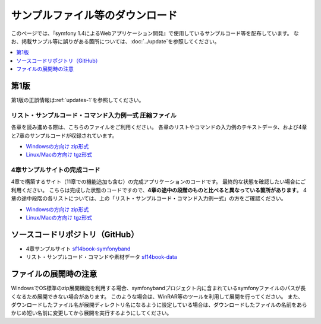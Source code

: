 ================================
サンプルファイル等のダウンロード
================================

このページでは、『symfony 1.4によるWebアプリケーション開発』で使用しているサンプルコード等を配布しています。
なお、掲載サンプル等に誤りがある箇所については、\ :doc:`../update`\ を参照してください。

.. contents::
   :depth: 1
   :local:

-----
第1版
-----

第1版の正誤情報は\ :ref:`updates-1`\ を参照してください。

リスト・サンプルコード・コマンド入力例一式 圧縮ファイル
-------------------------------------------------------

各章を読み進める際は、こちらのファイルをご利用ください。
各章のリストやコマンドの入力例のテキストデータ、および4章と7章のサンプルコードが収録されています。

* `Windowsの方向け zip形式 <../_static/data-1.0.1.zip>`_
* `Linux/Macの方向け tgz形式 <../_static/data-1.0.1.tar.gz>`_


4章サンプルサイトの完成コード
-----------------------------

4章で構築するサイト（11章での機能追加も含む）の完成アプリケーションのコードです。
最終的な状態を確認したい場合にご利用ください。
こちらは完成した状態のコードですので、\ **4章の途中の段階のものと比べると異なっている箇所があります**\ 。
4章の途中段階の各リストについては、上の「リスト・サンプルコード・コマンド入力例一式」の方をご確認ください。

* `Windowsの方向け zip形式 <../_static/symfonyband-1.0.1.zip>`_
* `Linux/Macの方向け tgz形式 <../_static/symfonyband-1.0.1.tar.gz>`_


--------------------------------
ソースコードリポジトリ（GitHub）
--------------------------------

* 4章サンプルサイト `sf14book-symfonyband <https://github.com/symfony-japan/sf14book-symfonyband>`_
* リスト・サンプルコード・コマンドや素材データ `sf14book-data <https://github.com/symfony-japan/sf14book-data>`_


----------------------
ファイルの展開時の注意
----------------------

WindowsでOS標準のzip展開機能を利用する場合、symfonybandプロジェクト内に含まれているsymfonyファイルのパスが長くなるため展開できない場合があります。
このような場合は、WinRAR等のツールを利用して展開を行ってください。
また、ダウンロードしたファイル名が展開ディレクトリ名になるように設定している場合は、ダウンロードしたファイルの名前をあらかじめ短い名前に変更してから展開を実行するようにしてください。


